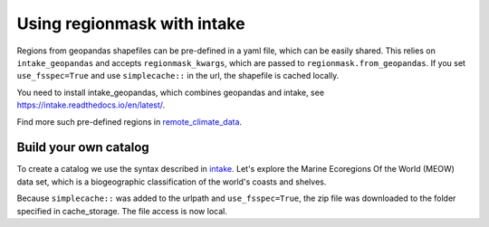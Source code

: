 ############################
Using regionmask with intake
############################

Regions from geopandas shapefiles can be pre-defined in a yaml file, which can be
easily shared. This relies on ``intake_geopandas`` and accepts ``regionmask_kwargs``,
which are passed to ``regionmask.from_geopandas``.
If you set ``use_fsspec=True`` and use ``simplecache::`` in the url, the shapefile is
cached locally.

.. ipython:: python
    :suppress:

    # Use defaults so we don't get gridlines in generated docs
    import matplotlib as mpl
    mpl.rcdefaults()
    mpl.use('Agg')

    # cut border when saving (for maps)
    mpl.rcParams["savefig.bbox"] = "tight"

You need to install intake_geopandas, which combines geopandas and intake, see
https://intake.readthedocs.io/en/latest/.

.. ipython:: python

    import intake_geopandas
    import intake
    # open a pre-defined remote or local catalog yaml file
    url = 'https://raw.githubusercontent.com/regionmask/regionmask/master/data/regions_remote_catalog.yaml'
    cat = intake.open_catalog(url)
    # access data from remote source
    meow_regions = cat.MEOW.read()
    print(meow_regions)

    @savefig plotting_MEOW.png width=100%
    meow_regions.plot(add_label=False)


Find more such pre-defined regions in `remote_climate_data <https://github.com/aaronspring/remote_climate_data/blob/master/catalogs/regionmask.yaml>`_.

Build your own catalog
======================

To create a catalog we use the syntax described in
`intake <https://intake.readthedocs.io/en/latest/catalog.html#yaml-format>`_.
Let's explore the Marine Ecoregions Of the World (MEOW) data set, which is a
biogeographic classification of the world's coasts and shelves.

.. ipython:: python

    with open('regions_my_local_catalog.yml', 'w') as f:
        f.write("""
    plugins:
      source:
        - module: intake_geopandas
    sources:
      MEOW:
        description: MEOW for regionmask and cache
        driver: intake_geopandas.regionmask.RegionmaskSource
        args:
          urlpath: simplecache::http://maps.tnc.org/files/shp/MEOW-TNC.zip
          use_fsspec: true  # optional for caching
          storage_options:  # optional for caching
            simplecache:
              same_names: true
              cache_storage: cache
          regionmask_kwargs:
            names: ECOREGION
            abbrevs: _from_name
            source: http://maps.tnc.org
            numbers: ECO_CODE_X
            name: MEOW
    """)

.. ipython:: python

    cat = intake.open_catalog('regions_my_local_catalog.yml')
    meow_regions = cat.MEOW.read()
    print(meow_regions)


Because ``simplecache::`` was added to the urlpath and ``use_fsspec=True``, the zip file was
downloaded to the folder specified in cache_storage. The file access is now local.

.. ipython:: python

    import os
    assert os.path.exists('cache/MEOW-TNC.zip')
